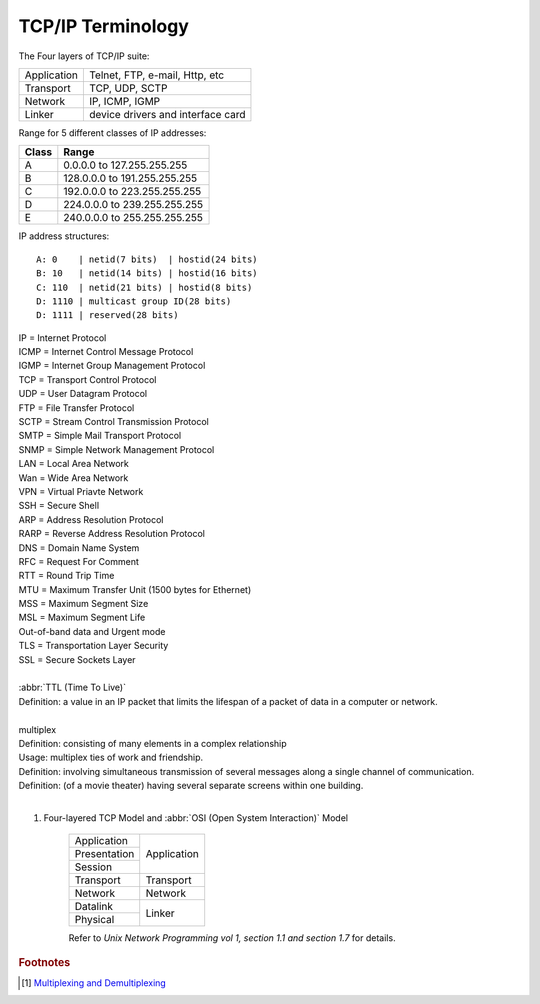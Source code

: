 ******************
TCP/IP Terminology
******************

The Four layers of TCP/IP suite:

+-------------+-----------------------------------+
| Application | Telnet, FTP, e-mail, Http, etc    |
+-------------+-----------------------------------+
| Transport   | TCP, UDP, SCTP                    |
+-------------+-----------------------------------+
| Network     | IP, ICMP, IGMP                    |
+-------------+-----------------------------------+
| Linker      | device drivers and interface card |
+-------------+-----------------------------------+

Range for 5 different classes of IP addresses:

+-------+------------------------------+
| Class | Range                        |
+=======+==============================+
| A     | 0.0.0.0 to 127.255.255.255   |
+-------+------------------------------+
| B     | 128.0.0.0 to 191.255.255.255 |
+-------+------------------------------+
| C     | 192.0.0.0 to 223.255.255.255 |
+-------+------------------------------+
| D     | 224.0.0.0 to 239.255.255.255 |
+-------+------------------------------+
| E     | 240.0.0.0 to 255.255.255.255 |
+-------+------------------------------+

IP address structures::

    A: 0    | netid(7 bits)  | hostid(24 bits)
    B: 10   | netid(14 bits) | hostid(16 bits)
    C: 110  | netid(21 bits) | hostid(8 bits)
    D: 1110 | multicast group ID(28 bits)
    D: 1111 | reserved(28 bits)

.. image:: images/tcpip_data_flow_encapsulation.gif
.. image:: images/ethernet_frame_demultiplex.gif

| IP = Internet Protocol
| ICMP = Internet Control Message Protocol
| IGMP = Internet Group Management Protocol
| TCP = Transport Control Protocol
| UDP = User Datagram Protocol
| FTP = File Transfer Protocol
| SCTP = Stream Control Transmission Protocol
| SMTP = Simple Mail Transport Protocol
| SNMP = Simple Network Management Protocol
| LAN = Local Area Network
| Wan = Wide Area Network
| VPN = Virtual Priavte Network
| SSH = Secure Shell
| ARP = Address Resolution Protocol
| RARP = Reverse Address Resolution Protocol
| DNS = Domain Name System
| RFC = Request For Comment
| RTT = Round Trip Time
| MTU = Maximum Transfer Unit (1500 bytes for Ethernet)
| MSS = Maximum Segment Size
| MSL = Maximum Segment Life
| Out-of-band data and Urgent mode
| TLS = Transportation Layer Security
| SSL = Secure Sockets Layer
|
| :abbr:`TTL (Time To Live)`
| Definition: a value in an IP packet that limits the lifespan of a packet of data in a computer or network.
|
| multiplex
| Definition: consisting of many elements in a complex relationship
| Usage: multiplex ties of work and friendship.
| Definition: involving simultaneous transmission of several messages along a single channel of communication.
| Definition: (of a movie theater) having several separate screens within one building.
|

.. code-block:: sh
    :caption: Snacks

    $ grep ^telnet /etc/services
    telnet           23/udp
    telnet           23/tcp
    $ grep ^domain /etc/services
    domain           53/udp     # Domain Name Server
    domain           53/tcp     # Domain Name Server

#. Four-layered TCP Model and :abbr:`OSI (Open System Interaction)` Model

    +--------------+-------------+
    | Application  |             |
    +--------------+             +
    | Presentation |             |
    +--------------+ Application +
    | Session      |             |
    +--------------+-------------+
    | Transport    | Transport   |
    +--------------+-------------+
    | Network      | Network     |
    +--------------+-------------+
    | Datalink     |             |
    +--------------+ Linker      +
    | Physical     |             |
    +--------------+-------------+

    Refer to *Unix Network Programming vol 1, section 1.1 and section 1.7* for details.

.. rubric:: Footnotes

.. [#] `Multiplexing and Demultiplexing <http://macao.communications.museum/eng/Exhibition/secondfloor/moreinfo/2_8_6_Multiplexing.html>`_


